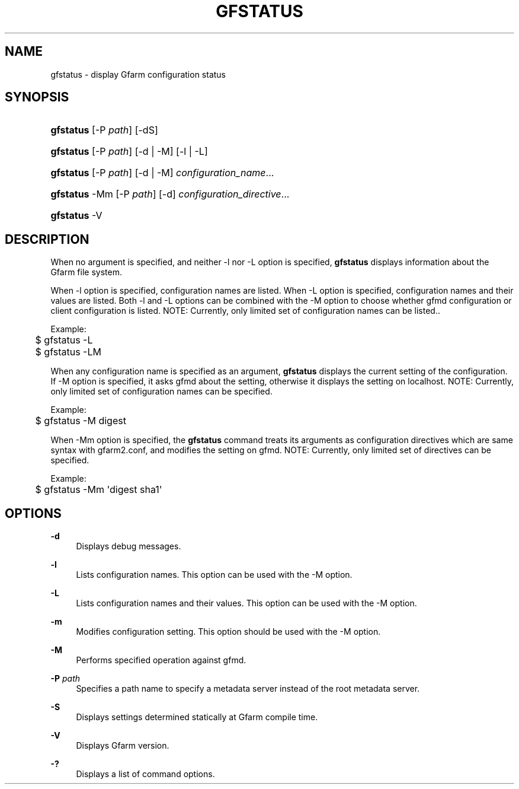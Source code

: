 '\" t
.\"     Title: gfstatus
.\"    Author: [FIXME: author] [see http://www.docbook.org/tdg5/en/html/author]
.\" Generator: DocBook XSL Stylesheets vsnapshot <http://docbook.sf.net/>
.\"      Date: 24 Oct 2018
.\"    Manual: Gfarm
.\"    Source: Gfarm
.\"  Language: English
.\"
.TH "GFSTATUS" "1" "24 Oct 2018" "Gfarm" "Gfarm"
.\" -----------------------------------------------------------------
.\" * Define some portability stuff
.\" -----------------------------------------------------------------
.\" ~~~~~~~~~~~~~~~~~~~~~~~~~~~~~~~~~~~~~~~~~~~~~~~~~~~~~~~~~~~~~~~~~
.\" http://bugs.debian.org/507673
.\" http://lists.gnu.org/archive/html/groff/2009-02/msg00013.html
.\" ~~~~~~~~~~~~~~~~~~~~~~~~~~~~~~~~~~~~~~~~~~~~~~~~~~~~~~~~~~~~~~~~~
.ie \n(.g .ds Aq \(aq
.el       .ds Aq '
.\" -----------------------------------------------------------------
.\" * set default formatting
.\" -----------------------------------------------------------------
.\" disable hyphenation
.nh
.\" disable justification (adjust text to left margin only)
.ad l
.\" -----------------------------------------------------------------
.\" * MAIN CONTENT STARTS HERE *
.\" -----------------------------------------------------------------
.SH "NAME"
gfstatus \- display Gfarm configuration status
.SH "SYNOPSIS"
.HP \w'\fBgfstatus\fR\ 'u
\fBgfstatus\fR [\-P\ \fIpath\fR] [\-dS]
.HP \w'\fBgfstatus\fR\ 'u
\fBgfstatus\fR [\-P\ \fIpath\fR] [\-d | \-M] [\-l | \-L]
.HP \w'\fBgfstatus\fR\ 'u
\fBgfstatus\fR [\-P\ \fIpath\fR] [\-d | \-M] \fIconfiguration_name\fR...
.HP \w'\fBgfstatus\fR\ 'u
\fBgfstatus\fR \-Mm [\-P\ \fIpath\fR] [\-d] \fIconfiguration_directive\fR...
.HP \w'\fBgfstatus\fR\ 'u
\fBgfstatus\fR \-V
.SH "DESCRIPTION"
.PP
When no argument is specified, and neither \-l nor \-L option is specified,
\fBgfstatus\fR
displays information about the Gfarm file system\&.
.PP
When \-l option is specified, configuration names are listed\&. When \-L option is specified, configuration names and their values are listed\&. Both \-l and \-L options can be combined with the \-M option to choose whether gfmd configuration or client configuration is listed\&. NOTE: Currently, only limited set of configuration names can be listed\&.\&.
.PP
Example:
.sp
.if n \{\
.RS 4
.\}
.nf
	$ gfstatus \-L
	$ gfstatus \-LM
.fi
.if n \{\
.RE
.\}
.PP
When any configuration name is specified as an argument,
\fBgfstatus\fR
displays the current setting of the configuration\&. If \-M option is specified, it asks gfmd about the setting, otherwise it displays the setting on localhost\&. NOTE: Currently, only limited set of configuration names can be specified\&.
.PP
Example:
.sp
.if n \{\
.RS 4
.\}
.nf
	$ gfstatus \-M digest
.fi
.if n \{\
.RE
.\}
.PP
When \-Mm option is specified, the
\fBgfstatus\fR
command treats its arguments as configuration directives which are same syntax with gfarm2\&.conf, and modifies the setting on gfmd\&. NOTE: Currently, only limited set of directives can be specified\&.
.PP
Example:
.sp
.if n \{\
.RS 4
.\}
.nf
	$ gfstatus \-Mm \*(Aqdigest sha1\*(Aq
.fi
.if n \{\
.RE
.\}
.SH "OPTIONS"
.PP
\fB\-d\fR
.RS 4
Displays debug messages\&.
.RE
.PP
\fB\-l\fR
.RS 4
Lists configuration names\&. This option can be used with the \-M option\&.
.RE
.PP
\fB\-L\fR
.RS 4
Lists configuration names and their values\&. This option can be used with the \-M option\&.
.RE
.PP
\fB\-m\fR
.RS 4
Modifies configuration setting\&. This option should be used with the \-M option\&.
.RE
.PP
\fB\-M\fR
.RS 4
Performs specified operation against gfmd\&.
.RE
.PP
\fB\-P\fR \fIpath\fR
.RS 4
Specifies a path name to specify a metadata server instead of the root metadata server\&.
.RE
.PP
\fB\-S\fR
.RS 4
Displays settings determined statically at Gfarm compile time\&.
.RE
.PP
\fB\-V\fR
.RS 4
Displays Gfarm version\&.
.RE
.PP
\fB\-?\fR
.RS 4
Displays a list of command options\&.
.RE
